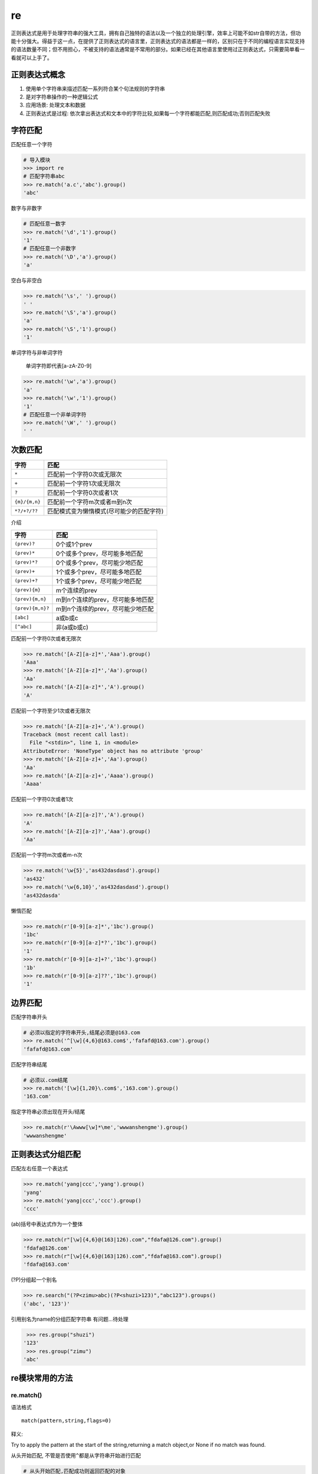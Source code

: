 re
================

正则表达式是用于处理字符串的强大工具，拥有自己独特的语法以及一个独立的处理引擎，效率上可能不如str自带的方法，但功能十分强大。得益于这一点，在提供了正则表达式的语言里，正则表达式的语法都是一样的，区别只在于不同的编程语言实现支持的语法数量不同；但不用担心，不被支持的语法通常是不常用的部分。如果已经在其他语言里使用过正则表达式，只需要简单看一看就可以上手了。

正则表达式概念
--------------

1. 使用单个字符串来描述匹配一系列符合某个句法规则的字符串
2. 是对字符串操作的一种逻辑公式
3. 应用场景: 处理文本和数据
4. 正则表达式是过程:
   依次拿出表达式和文本中的字符比较,如果每一个字符都能匹配,则匹配成功;否则匹配失败

字符匹配
--------

+-----------------------------------+-----------------------------------+
| 字符                              | 描述                              |
+===================================+===================================+
| ``.``                             | 匹配任意一个字符(除了``\n``) |
+-----------------------------------+-----------------------------------+
| ``\d \D``                         | 数字/非数字                       |
+-----------------------------------+-----------------------------------+
| ``\s \S``                         | 空白/非空白字符                   |
+-----------------------------------+-----------------------------------+
| ``\w \W``                         | 单词字符\ ``[a-zA-Z0-9]``/非单词字符 |
+-----------------------------------+-----------------------------------+
| ``\b \B``                         | 单词边界,一个\ ``\w``\ 与\ ``\W``\ 之间的范围 |
|                                   | ,顺序可逆/非单词边界              |
+-----------------------------------+-----------------------------------+

匹配任意一个字符

.. code:: python

    # 导入模块
    >>> import re
    # 匹配字符串abc
    >>> re.match('a.c','abc').group()
    'abc'

数字与非数字

.. code:: python

    # 匹配任意一数字
    >>> re.match('\d','1').group()
    '1'
    # 匹配任意一个非数字
    >>> re.match('\D','a').group()
    'a'

空白与非空白

.. code:: python

    >>> re.match('\s',' ').group()
    ' '
    >>> re.match('\S','a').group()
    'a'
    >>> re.match('\S','1').group()
    '1'

单词字符与非单词字符

    单词字符即代表[a-zA-Z0-9]

.. code:: python

    >>> re.match('\w','a').group()
    'a'
    >>> re.match('\w','1').group()
    '1'
    # 匹配任意一个非单词字符
    >>> re.match('\W',' ').group()
    ' '

次数匹配
--------

+---------------+------------------------------------------+
| 字符          | 匹配                                     |
+===============+==========================================+
| ``*``         | 匹配前一个字符0次或无限次                |
+---------------+------------------------------------------+
| ``+``         | 匹配前一个字符1次或无限次                |
+---------------+------------------------------------------+
| ``?``         | 匹配前一个字符0次或者1次                 |
+---------------+------------------------------------------+
| ``{m}/{m,n}`` | 匹配前一个字符m次或者m到n次              |
+---------------+------------------------------------------+
| ``*?/+?/??``  | 匹配模式变为懒惰模式(尽可能少的匹配字符) |
+---------------+------------------------------------------+

介绍

+------------------+----------------------------------+
| 字符             | 匹配                             |
+==================+==================================+
| ``(prev)?``      | 0个或1个prev                     |
+------------------+----------------------------------+
| ``(prev)*``      | 0个或多个prev，尽可能多地匹配    |
+------------------+----------------------------------+
| ``(prev)*?``     | 0个或多个prev，尽可能少地匹配    |
+------------------+----------------------------------+
| ``(prev)+``      | 1个或多个prev，尽可能多地匹配    |
+------------------+----------------------------------+
| ``(prev)+?``     | 1个或多个prev，尽可能少地匹配    |
+------------------+----------------------------------+
| ``(prev){m}``    | m个连续的prev                    |
+------------------+----------------------------------+
| ``(prev){m,n}``  | m到n个连续的prev，尽可能多地匹配 |
+------------------+----------------------------------+
| ``(prev){m,n}?`` | m到n个连续的prev，尽可能少地匹配 |
+------------------+----------------------------------+
| ``[abc]``        | a或b或c                          |
+------------------+----------------------------------+
| ``[^abc]``       | 非(a或b或c)                      |
+------------------+----------------------------------+

匹配前一个字符0次或者无限次

.. code:: python

    >>> re.match('[A-Z][a-z]*','Aaa').group()
    'Aaa'
    >>> re.match('[A-Z][a-z]*','Aa').group()
    'Aa'
    >>> re.match('[A-Z][a-z]*','A').group()
    'A'

匹配前一个字符至少1次或者无限次

.. code:: python

    >>> re.match('[A-Z][a-z]+','A').group()
    Traceback (most recent call last):
      File "<stdin>", line 1, in <module>
    AttributeError: 'NoneType' object has no attribute 'group'
    >>> re.match('[A-Z][a-z]+','Aa').group()
    'Aa'
    >>> re.match('[A-Z][a-z]+','Aaaa').group()
    'Aaaa'

匹配前一个字符0次或者1次

.. code:: python

    >>> re.match('[A-Z][a-z]?','A').group()
    'A'
    >>> re.match('[A-Z][a-z]?','Aaa').group()
    'Aa'

匹配前一个字符m次或者m-n次

.. code:: python

    >>> re.match('\w{5}','as432dasdasd').group()
    'as432'
    >>> re.match('\w{6,10}','as432dasdasd').group()
    'as432dasda'

懒惰匹配

.. code:: python

    >>> re.match(r'[0-9][a-z]*','1bc').group()
    '1bc'
    >>> re.match(r'[0-9][a-z]*?','1bc').group()
    '1'
    >>> re.match(r'[0-9][a-z]+?','1bc').group()
    '1b'
    >>> re.match(r'[0-9][a-z]??','1bc').group()
    '1'

边界匹配
--------

+-------+---------------------------------+
| 字符  |              匹配               |
+=======+=================================+
| ^     | 匹配字符串开头                  |
+-------+---------------------------------+
| $     | 匹配字符串结尾                  |
+-------+---------------------------------+
| \A \Z | 指定的字符串必须出现在开头/结尾    |
+-------+-------------------------------+

匹配字符串开头

.. code:: python

    # 必须以指定的字符串开头,结尾必须是@163.com
    >>> re.match('^[\w]{4,6}@163.com$','fafafd@163.com').group()
    'fafafd@163.com'

匹配字符串结尾

.. code:: python

    # 必须以.com结尾
    >>> re.match('[\w]{1,20}\.com$','163.com').group()
    '163.com'

指定字符串必须出现在开头/结尾

.. code:: python

    >>> re.match(r'\Awww[\w]*\me','wwwanshengme').group()
    'wwwanshengme'

正则表达式分组匹配
------------------

| 匹配左右任意一个表达式

.. code:: python

    >>> re.match('yang|ccc','yang').group()
    'yang'
    >>> re.match('yang|ccc','ccc').group()
    'ccc'

(ab)括号中表达式作为一个整体

.. code:: python

    >>> re.match(r"[\w]{4,6}@(163|126).com","fdafa@126.com").group()
    'fdafa@126.com'
    >>> re.match(r"[\w]{4,6}@(163|126).com","fdafa@163.com").group()
    'fdafa@163.com'

(?P)分组起一个别名

.. code:: python

    >>> re.search("(?P<zimu>abc)(?P<shuzi>123)","abc123").groups()
    ('abc', '123')'

引用别名为name的分组匹配字符串 有问题…待处理

.. code:: python

         >>> res.group("shuzi")
        '123'
         >>> res.group("zimu")
        'abc'

re模块常用的方法
----------------

re.match()
~~~~~~~~~~

语法格式

::

    match(pattern,string,flags=0)

释义:

Try to apply the pattern at the start of the string,returning a match
object,or None if no match was found.

从头开始匹配, 不管是否使用\ ``^``\ 都是从字符串开始进行匹配

.. code:: python

    # 从头开始匹配,匹配成功则返回匹配的对象
    >>> re.match("abc","abc123efa").group()
    'abc'
    # 从头开始匹配,如果没有匹配到对应的字符串就报错
    >>> re.match("\d","abc123efa").group()
    Traceback (most recent call last):
      File "<stdin>", line 1, in <module>
    AttributeError: 'NoneType' object has no attribute 'group'
    >>>

match与search的区别

.. code:: python

    >>> import re
    # 从字符串开始进行匹配
    >>> re.match("b.+", "abc123abc")
    # search 匹配最先匹配到的内容, 同时, 只匹配最先匹配到的内容
    >>> re.search("b.+", "abc123abc")
    <_sre.SRE_Match object; span=(1, 9), match='bc123abc'>

re.search()
~~~~~~~~~~~

::

    search(pattern,string,flags=0)

Scan through string looking for a match to the pattern,returning a match
object,or None if no match was found.

匹配最先匹配到的内容, 同时, 只匹配最先匹配到的内容

.. code:: python

    # 匹配整个字符串,匹配到第一个的时候就返回匹配到的对象
    >>> re.search("\d","abc123daf").group()
    '1'

re.findall()
~~~~~~~~~~~~

::

    findall(pattern,string,flags=0)

    Return a list of all non-overlapping matches in the string.

将所有能匹配到的内容都匹配出来, 返回一个列表存储匹配到的内容

.. code:: python

    # 把匹配到的字符串以列表的形式返回
    >>> re.findall("\d","fda123fda")
    ['1', '2', '3']

findall没有group方法

.. code:: python

    >>> re.search("(?P<id>[0-9]+)", "abcd1234daf@34")
    <_sre.SRE_Match object; span=(4, 8), match='1234'>
    >>> re.search("(?P<id>[0-9]+)", "abcd1234daf@34").group()
    '1234'
    >>> re.search("(?P<id>[0-9]+)", "abcd1234daf@34").groupdict()
    {'id': '1234'}

re.split()
~~~~~~~~~~

::

    split(pattern,string,maxsplit=0)

    Split the source string by the occurrences of the pattern,returning a list containing the resulting substrings.

.. code:: python

    # 指定以数字进行分割,返回的是一个列表对象
    >>> re.split("\d+","abc1234=+-*/56")
    ['abc', '=+-*/', '']
    # 以多个字符进行分割
    >>> re.split("[\d,]","a,b12")
    ['a', 'b', '', '']

    >>> re.split('[0-9]', 'abc12de3f4g5y')
    ['abc', '', 'de', 'f', 'g', 'y']
    >>> re.split('[0-9]+', 'abc12de3f4g5y')
    ['abc', 'de', 'f', 'g', 'y']

re.sub()
~~~~~~~~

::

    sub(pattern,repl,string,count=0)

..

    Return the string obtained by replacing the leftmost non-overlapping
    occurrences of the pattern in string by the replacement repl. repl
    can be either a string or a callable; if a string, backslash escapes
    in it are processed. If it is a callable, it’s passed the match
    object and must return a replacement string to be used.

.. code:: python

    # 把abc替换成def
    >>> re.sub("abc","def","abc123abc")
    'def123def'
    # 只替换查找到的第一个字符串
    >>> re.sub("abc","def","abc123abc",count=1)
    'def123abc'

    >>> re.sub('[0-9]+', '|', 'abc12de3f456gf')
    'abc|de|f|gf'
    >>> re.sub('[0-9]+', '|', 'abc12de3f456gf', count=2)
    'abc|de|f456gf'

re.compile()
~~~~~~~~~~~~

当我们在Python中使用正则表达式时，re模块内部会干两件事情：

1. 编译正则表达式，如果正则表达式的字符串本身不合法，会报错；
2. 用编译后的正则表达式去匹配字符串。

如果一个正则表达式要重复使用几千次，出于效率的考虑，我们可以预编译该正则表达式，接下来重复使用时就不需要编译这个步骤了，直接匹配：

.. code:: python

    >>> import re
    # 编译:
    >>> re_telephone = re.compile(r'^(\d{3})-(\d{3,8})$')
    # 使用：
    >>> re_telephone.match('010-12345').groups()
    ('010', '12345')
    >>> re_telephone.match('010-8086').groups()
    ('010', '8086')

编译后生成Regular
Expression对象，由于该对象自己包含了正则表达式，所以调用对应的方法时不用给出正则字符串。

匹配模式
--------

仅需知道如下几个模式

-  re.I(re.IGNORECASE): 忽略大小写(括号内是完整写法, 下同)
-  M(MULTILINE): 多行模式, 改变 ``^``, ``$`` 的行为
-  S(DOTALL): 点任意匹配模式, 改变 ``.`` 的行为

.. code:: python

    >>> re.search('[a-z]+', 'abcdA', flags=re.I)
    <_sre.SRE_Match object; span=(0, 5), match='abcdA'>

    >>> re.search(r'^a', '\nabc\nrrr', flags=re.M)
    <_sre.SRE_Match object; span=(1, 2), match='a'>
    >>> re.search(r'^a', '\nabc\nrrr')

实例
----

string方法包含了一百个可打印的ASCII字符,大小写字母,数字,空格以及标点符号

.. code:: python

    >>> import string
    >>> printable = string.printable
    >>> printable
    '0123456789abcdefghijklmnopqrstuvwxyzABCDEFGHIJKLMNOPQRSTUVWXYZ!"#$%&\'()*+,-./:;<=>?@[\\]^_`{|}~ \t\n\r\x0b\x0c'

.. code:: python

    >>> import re
    # 定义的字符串
    >>> source = '''I wish I may,I wish I might
    ... have a dish of fish tonight.'''
    # 在字符串中检索wish
    >>> re.findall('wish',source)
    ['wish', 'wish']
    # 在字符串中检索任意wish或fish
    >>> re.findall('wish|fish',source)
    ['wish', 'wish', 'fish']
    # 从字符串开头开始匹配wish
    >>> re.findall('^wish',source)
    []
    # 从字符串开头匹配I wish
    >>> re.findall('^I wish',source)
    ['I wish']
    # 匹配以fish结尾
    >>> re.findall('fish$',source)
    []
    >>> re.findall('fish tonight.$',source)
    ['fish tonight.']
    # 匹配wish或者fish
    >>> re.findall('[wf]ish',source)
    ['wish', 'wish', 'fish']
    # 匹配 w s h 任意组合
    >>> re.findall('[wsh]+',source)
    ['w', 'sh', 'w', 'sh', 'h', 'h', 'sh', 'sh', 'h']
    # 匹配ght并且后面跟着一个非单词字符
    >>> re.findall('ght\W',source)
    ['ght.']
    # 匹配后面为 " wish"的I
    >>> re.findall('I (?=wish)',source)
    ['I ', 'I ']
    >>> re.findall('(?<=I) (wish|might)',source)
    ['wish', 'wish', 'might']

匹配时不区分大小写
~~~~~~~~~~~~~~~~~~

.. code:: python

    >>> re.match('a','Abc',re.I).group()
    'A'

.. code:: python

    >>> import re
    >>> pa = re.compile(r'yangjin')
    >>> pa.match("yangjin")
    <_sre.SRE_Match object; span=(0, 7), match='yangjin'>
    >>> ma = pa.match("yangjin")
    >>> ma
    <_sre.SRE_Match object; span=(0, 7), match='yangjin'>
    # 匹配到的值村道group内
    >>> ma.group()
    'yangjin'
    # 返回字符串的所有位置
    >>> ma.span()
    (0, 7)
    # 匹配的字符串会被放到string中
    >>> ma.string
    'yangjin'
    # 实例放在re中
    >>> ma.re
    re.compile('yangjin')
